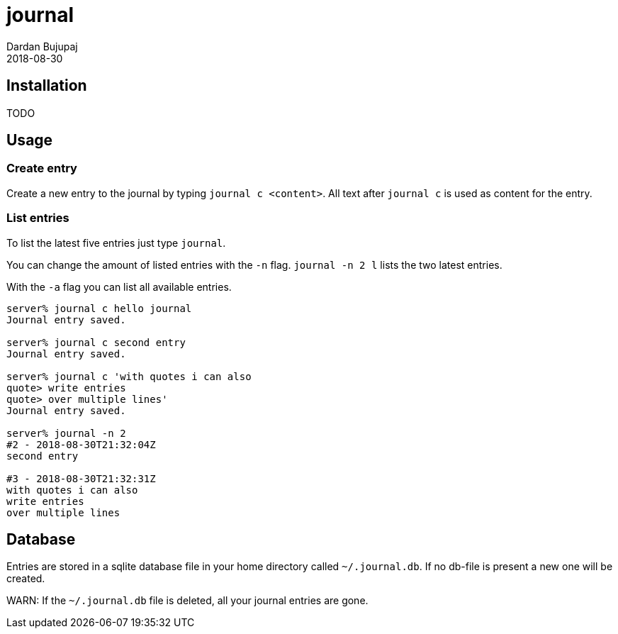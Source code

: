 = journal
Dardan Bujupaj
2018-08-30

== Installation
TODO

== Usage
=== Create entry
Create a new entry to the journal by typing `journal c <content>`.
All text after `journal c` is used as content for the entry.

=== List entries
To list the latest five entries just type `journal`.

You can change the amount of listed entries with the `-n` flag.
`journal -n 2 l` lists the two latest entries.

With the `-a` flag you can list all available entries.

[source, bash]
----
server% journal c hello journal
Journal entry saved.

server% journal c second entry
Journal entry saved.

server% journal c 'with quotes i can also      
quote> write entries
quote> over multiple lines'
Journal entry saved.

server% journal -n 2     
#2 - 2018-08-30T21:32:04Z
second entry

#3 - 2018-08-30T21:32:31Z
with quotes i can also
write entries
over multiple lines
----



== Database
Entries are stored in a sqlite database file in your home directory called `~/.journal.db`.
If no db-file is present a new one will be created.

WARN: If the `~/.journal.db` file is deleted, all your journal entries are gone.


